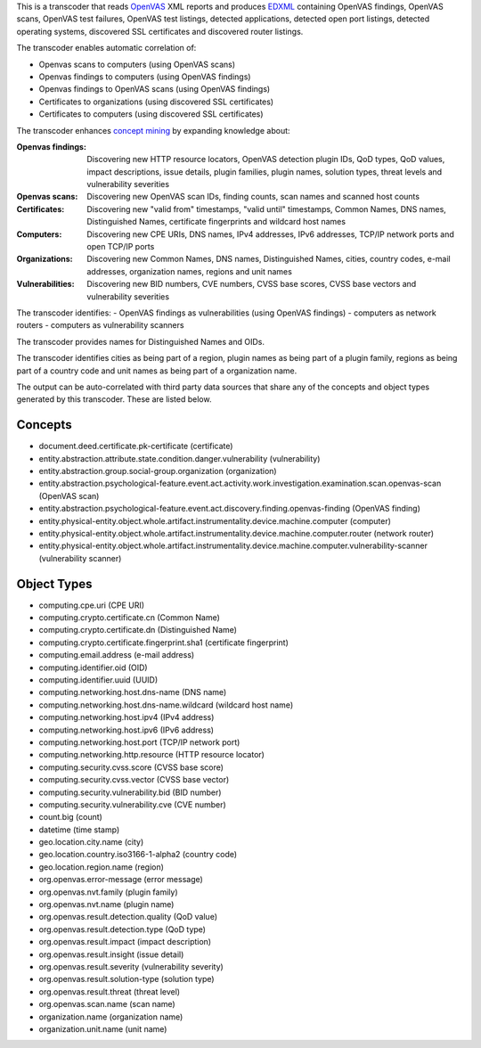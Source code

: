 

This is a transcoder that reads `OpenVAS <http://www.openvas.org/>`_ XML reports and produces `EDXML <http://edxml.org/>`_ containing OpenVAS findings, OpenVAS scans, OpenVAS test failures, OpenVAS test listings, detected applications, detected open port listings, detected operating systems, discovered SSL certificates and discovered router listings.

The transcoder enables automatic correlation of:

- Openvas scans to computers (using OpenVAS scans)
- Openvas findings to computers (using OpenVAS findings)
- Openvas findings to OpenVAS scans (using OpenVAS findings)
- Certificates to organizations (using discovered SSL certificates)
- Certificates to computers (using discovered SSL certificates)

The transcoder enhances `concept mining <http://edxml.org/concept-mining>`_ by expanding knowledge about:

:Openvas findings: Discovering new HTTP resource locators, OpenVAS detection plugin IDs, QoD types, QoD values, impact descriptions, issue details, plugin families, plugin names, solution types, threat levels and vulnerability severities
:Openvas scans: Discovering new OpenVAS scan IDs, finding counts, scan names and scanned host counts
:Certificates: Discovering new "valid from" timestamps, "valid until" timestamps, Common Names, DNS names, Distinguished Names, certificate fingerprints and wildcard host names
:Computers: Discovering new CPE URIs, DNS names, IPv4 addresses, IPv6 addresses, TCP/IP network ports and open TCP/IP ports
:Organizations: Discovering new Common Names, DNS names, Distinguished Names, cities, country codes, e-mail addresses, organization names, regions and unit names
:Vulnerabilities: Discovering new BID numbers, CVE numbers, CVSS base scores, CVSS base vectors and vulnerability severities

The transcoder identifies:
- OpenVAS findings as vulnerabilities (using OpenVAS findings)
- computers as network routers
- computers as vulnerability scanners

The transcoder provides names for Distinguished Names and OIDs.

The transcoder identifies cities as being part of a region, plugin names as being part of a plugin family, regions as being part of a country code and unit names as being part of a organization name.

The output can be auto-correlated with third party data sources that share any of the concepts and object types generated by this transcoder. These are listed below.

Concepts
--------

- document.deed.certificate.pk-certificate (certificate)
- entity.abstraction.attribute.state.condition.danger.vulnerability (vulnerability)
- entity.abstraction.group.social-group.organization (organization)
- entity.abstraction.psychological-feature.event.act.activity.work.investigation.examination.scan.openvas-scan (OpenVAS scan)
- entity.abstraction.psychological-feature.event.act.discovery.finding.openvas-finding (OpenVAS finding)
- entity.physical-entity.object.whole.artifact.instrumentality.device.machine.computer (computer)
- entity.physical-entity.object.whole.artifact.instrumentality.device.machine.computer.router (network router)
- entity.physical-entity.object.whole.artifact.instrumentality.device.machine.computer.vulnerability-scanner (vulnerability scanner)

Object Types
------------

- computing.cpe.uri (CPE URI)
- computing.crypto.certificate.cn (Common Name)
- computing.crypto.certificate.dn (Distinguished Name)
- computing.crypto.certificate.fingerprint.sha1 (certificate fingerprint)
- computing.email.address (e-mail address)
- computing.identifier.oid (OID)
- computing.identifier.uuid (UUID)
- computing.networking.host.dns-name (DNS name)
- computing.networking.host.dns-name.wildcard (wildcard host name)
- computing.networking.host.ipv4 (IPv4 address)
- computing.networking.host.ipv6 (IPv6 address)
- computing.networking.host.port (TCP/IP network port)
- computing.networking.http.resource (HTTP resource locator)
- computing.security.cvss.score (CVSS base score)
- computing.security.cvss.vector (CVSS base vector)
- computing.security.vulnerability.bid (BID number)
- computing.security.vulnerability.cve (CVE number)
- count.big (count)
- datetime (time stamp)
- geo.location.city.name (city)
- geo.location.country.iso3166-1-alpha2 (country code)
- geo.location.region.name (region)
- org.openvas.error-message (error message)
- org.openvas.nvt.family (plugin family)
- org.openvas.nvt.name (plugin name)
- org.openvas.result.detection.quality (QoD value)
- org.openvas.result.detection.type (QoD type)
- org.openvas.result.impact (impact description)
- org.openvas.result.insight (issue detail)
- org.openvas.result.severity (vulnerability severity)
- org.openvas.result.solution-type (solution type)
- org.openvas.result.threat (threat level)
- org.openvas.scan.name (scan name)
- organization.name (organization name)
- organization.unit.name (unit name)
